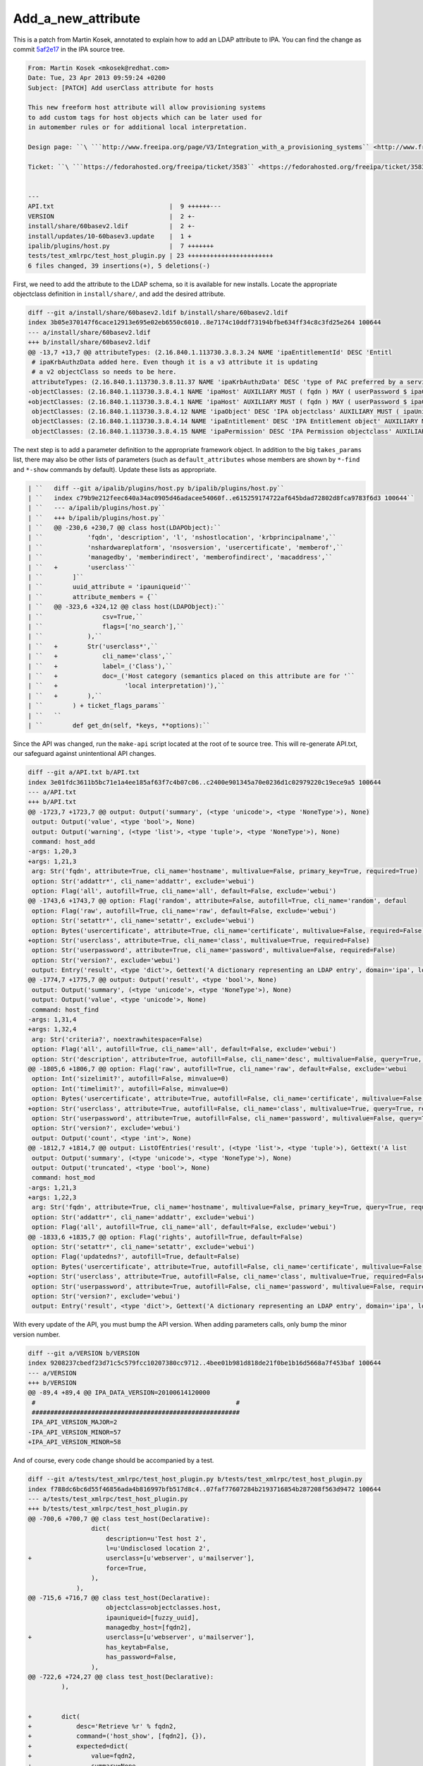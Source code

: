 Add_a_new_attribute
===================

This is a patch from Martin Kosek, annotated to explain how to add an
LDAP attribute to IPA. You can find the change as commit
`5af2e17 <https://git.fedorahosted.org/cgit/freeipa.git/commit/?id=5af2e1779ae1a0eca785493c8ed2eb044c8e282a>`__
in the IPA source tree.

.. code-block:: text

       From: Martin Kosek <mkosek@redhat.com>
       Date: Tue, 23 Apr 2013 09:59:24 +0200
       Subject: [PATCH] Add userClass attribute for hosts
       
       This new freeform host attribute will allow provisioning systems
       to add custom tags for host objects which can be later used for
       in automember rules or for additional local interpretation.
       
       Design page: ``\ ```http://www.freeipa.org/page/V3/Integration_with_a_provisioning_systems`` <http://www.freeipa.org/page/V3/Integration_with_a_provisioning_systems>`__

       Ticket: ``\ ```https://fedorahosted.org/freeipa/ticket/3583`` <https://fedorahosted.org/freeipa/ticket/3583>`__

       
       ---
       API.txt                               |  9 ++++++---
       VERSION                               |  2 +-
       install/share/60basev2.ldif           |  2 +-
       install/updates/10-60basev3.update    |  1 +
       ipalib/plugins/host.py                |  7 +++++++
       tests/test_xmlrpc/test_host_plugin.py | 23 +++++++++++++++++++++++
       6 files changed, 39 insertions(+), 5 deletions(-)

First, we need to add the attribute to the LDAP schema, so it is
available for new installs. Locate the appropriate objectclass
definition in ``install/share/``, and add the desired attribute.

.. code-block:: text

       diff --git a/install/share/60basev2.ldif b/install/share/60basev2.ldif
       index 3b05e370147f6cace12913e695e02eb6550c6010..8e7174c10ddf73194bfbe634ff34c8c3fd25e264 100644
       --- a/install/share/60basev2.ldif
       +++ b/install/share/60basev2.ldif
       @@ -13,7 +13,7 @@ attributeTypes: (2.16.840.1.113730.3.8.3.24 NAME 'ipaEntitlementId' DESC 'Entitl
        # ipaKrbAuthzData added here. Even though it is a v3 attribute it is updating
        # a v2 objectClass so needs to be here.
        attributeTypes: (2.16.840.1.113730.3.8.11.37 NAME 'ipaKrbAuthzData' DESC 'type of PAC preferred by a service' EQUALITY caseExactMatch SYNTAX 1.3.6.1.4.1.1466.115.121.1.15 X-ORIGIN 'IPA v3' )
       -objectClasses: (2.16.840.1.113730.3.8.4.1 NAME 'ipaHost' AUXILIARY MUST ( fqdn ) MAY ( userPassword $ ipaClientVersion $ enrolledBy $ memberOf) X-ORIGIN 'IPA v2' )
       +objectClasses: (2.16.840.1.113730.3.8.4.1 NAME 'ipaHost' AUXILIARY MUST ( fqdn ) MAY ( userPassword $ ipaClientVersion $ enrolledBy $ memberOf $ userClass ) X-ORIGIN 'IPA v2' )
        objectClasses: (2.16.840.1.113730.3.8.4.12 NAME 'ipaObject' DESC 'IPA objectclass' AUXILIARY MUST ( ipaUniqueId ) X-ORIGIN 'IPA v2' )
        objectClasses: (2.16.840.1.113730.3.8.4.14 NAME 'ipaEntitlement' DESC 'IPA Entitlement object' AUXILIARY MUST ( ipaEntitlementId ) MAY ( userPKCS12 $ userCertificate ) X-ORIGIN 'IPA v2' )
        objectClasses: (2.16.840.1.113730.3.8.4.15 NAME 'ipaPermission' DESC 'IPA Permission objectclass' AUXILIARY MAY ( ipaPermissionType ) X-ORIGIN 'IPA v2' )

The next step is to add a parameter definition to the appropriate
framework object. In addition to the big ``takes_params`` list, there
may also be other lists of parameters (such as ``default_attributes``
whose members are shown by ``*-find`` and ``*-show`` commands by
default). Update these lists as appropriate.

.. code-block:: text

    | ``   diff --git a/ipalib/plugins/host.py b/ipalib/plugins/host.py``
    | ``   index c79b9e212feec640a34ac0905d46adacee54060f..e615259174722af645bdad72802d8fca9783f6d3 100644``
    | ``   --- a/ipalib/plugins/host.py``
    | ``   +++ b/ipalib/plugins/host.py``
    | ``   @@ -230,6 +230,7 @@ class host(LDAPObject):``
    | ``            'fqdn', 'description', 'l', 'nshostlocation', 'krbprincipalname',``
    | ``            'nshardwareplatform', 'nsosversion', 'usercertificate', 'memberof',``
    | ``            'managedby', 'memberindirect', 'memberofindirect', 'macaddress',``
    | ``   +        'userclass'``
    | ``        ]``
    | ``        uuid_attribute = 'ipauniqueid'``
    | ``        attribute_members = {``
    | ``   @@ -323,6 +324,12 @@ class host(LDAPObject):``
    | ``                csv=True,``
    | ``                flags=['no_search'],``
    | ``            ),``
    | ``   +        Str('userclass*',``
    | ``   +            cli_name='class',``
    | ``   +            label=_('Class'),``
    | ``   +            doc=_('Host category (semantics placed on this attribute are for '``
    | ``   +                  'local interpretation)'),``
    | ``   +        ),``
    | ``        ) + ticket_flags_params``
    | ``   ``
    | ``        def get_dn(self, *keys, **options):``

Since the API was changed, run the ``make-api`` script located at the
root of te source tree. This will re-generate API.txt, our safeguard
against unintentional API changes.

.. code-block:: text

       diff --git a/API.txt b/API.txt
       index 3e01fdc3611b5bc71e1a4ee185af63f7c4b07c06..c2400e901345a70e0236d1c02979220c19ece9a5 100644
       --- a/API.txt
       +++ b/API.txt
       @@ -1723,7 +1723,7 @@ output: Output('summary', (<type 'unicode'>, <type 'NoneType'>), None)
        output: Output('value', <type 'bool'>, None)
        output: Output('warning', (<type 'list'>, <type 'tuple'>, <type 'NoneType'>), None)
        command: host_add
       -args: 1,20,3
       +args: 1,21,3
        arg: Str('fqdn', attribute=True, cli_name='hostname', multivalue=False, primary_key=True, required=True)
        option: Str('addattr*', cli_name='addattr', exclude='webui')
        option: Flag('all', autofill=True, cli_name='all', default=False, exclude='webui')
       @@ -1743,6 +1743,7 @@ option: Flag('random', attribute=False, autofill=True, cli_name='random', defaul
        option: Flag('raw', autofill=True, cli_name='raw', default=False, exclude='webui')
        option: Str('setattr*', cli_name='setattr', exclude='webui')
        option: Bytes('usercertificate', attribute=True, cli_name='certificate', multivalue=False, required=False)
       +option: Str('userclass', attribute=True, cli_name='class', multivalue=True, required=False)
        option: Str('userpassword', attribute=True, cli_name='password', multivalue=False, required=False)
        option: Str('version?', exclude='webui')
        output: Entry('result', <type 'dict'>, Gettext('A dictionary representing an LDAP entry', domain='ipa', localedir=None))
       @@ -1774,7 +1775,7 @@ output: Output('result', <type 'bool'>, None)
        output: Output('summary', (<type 'unicode'>, <type 'NoneType'>), None)
        output: Output('value', <type 'unicode'>, None)
        command: host_find
       -args: 1,31,4
       +args: 1,32,4
        arg: Str('criteria?', noextrawhitespace=False)
        option: Flag('all', autofill=True, cli_name='all', default=False, exclude='webui')
        option: Str('description', attribute=True, autofill=False, cli_name='desc', multivalue=False, query=True, required=False)
       @@ -1805,6 +1806,7 @@ option: Flag('raw', autofill=True, cli_name='raw', default=False, exclude='webui
        option: Int('sizelimit?', autofill=False, minvalue=0)
        option: Int('timelimit?', autofill=False, minvalue=0)
        option: Bytes('usercertificate', attribute=True, autofill=False, cli_name='certificate', multivalue=False, query=True, required=False)
       +option: Str('userclass', attribute=True, autofill=False, cli_name='class', multivalue=True, query=True, required=False)
        option: Str('userpassword', attribute=True, autofill=False, cli_name='password', multivalue=False, query=True, required=False)
        option: Str('version?', exclude='webui')
        output: Output('count', <type 'int'>, None)
       @@ -1812,7 +1814,7 @@ output: ListOfEntries('result', (<type 'list'>, <type 'tuple'>), Gettext('A list
        output: Output('summary', (<type 'unicode'>, <type 'NoneType'>), None)
        output: Output('truncated', <type 'bool'>, None)
        command: host_mod
       -args: 1,21,3
       +args: 1,22,3
        arg: Str('fqdn', attribute=True, cli_name='hostname', multivalue=False, primary_key=True, query=True, required=True)
        option: Str('addattr*', cli_name='addattr', exclude='webui')
        option: Flag('all', autofill=True, cli_name='all', default=False, exclude='webui')
       @@ -1833,6 +1835,7 @@ option: Flag('rights', autofill=True, default=False)
        option: Str('setattr*', cli_name='setattr', exclude='webui')
        option: Flag('updatedns?', autofill=True, default=False)
        option: Bytes('usercertificate', attribute=True, autofill=False, cli_name='certificate', multivalue=False, required=False)
       +option: Str('userclass', attribute=True, autofill=False, cli_name='class', multivalue=True, required=False)
        option: Str('userpassword', attribute=True, autofill=False, cli_name='password', multivalue=False, required=False)
        option: Str('version?', exclude='webui')
        output: Entry('result', <type 'dict'>, Gettext('A dictionary representing an LDAP entry', domain='ipa', localedir=None))

With every update of the API, you must bump the API version. When adding
parameters calls, only bump the minor version number.

.. code-block:: text

       diff --git a/VERSION b/VERSION
       index 9208237cbedf23d71c5c579fcc10207380cc9712..4bee01b981d818de21f0be1b16d5668a7f453baf 100644
       --- a/VERSION
       +++ b/VERSION
       @@ -89,4 +89,4 @@ IPA_DATA_VERSION=20100614120000
        #                                                      #
        ########################################################
        IPA_API_VERSION_MAJOR=2
       -IPA_API_VERSION_MINOR=57
       +IPA_API_VERSION_MINOR=58

And of course, every code change should be accompanied by a test.

.. code-block:: text

       diff --git a/tests/test_xmlrpc/test_host_plugin.py b/tests/test_xmlrpc/test_host_plugin.py
       index f788dc6bc6d55f46856ada4b816997bfb517d8c4..07faf77607284b2193716854b287208f563d9472 100644
       --- a/tests/test_xmlrpc/test_host_plugin.py
       +++ b/tests/test_xmlrpc/test_host_plugin.py
       @@ -700,6 +700,7 @@ class test_host(Declarative):
                        dict(
                            description=u'Test host 2',
                            l=u'Undisclosed location 2',
       +                    userclass=[u'webserver', u'mailserver'],
                            force=True,
                        ),
                    ),
       @@ -715,6 +716,7 @@ class test_host(Declarative):
                            objectclass=objectclasses.host,
                            ipauniqueid=[fuzzy_uuid],
                            managedby_host=[fqdn2],
       +                    userclass=[u'webserver', u'mailserver'],
                            has_keytab=False,
                            has_password=False,
                        ),
       @@ -722,6 +724,27 @@ class test_host(Declarative):
                ),
       
       
       +        dict(
       +            desc='Retrieve %r' % fqdn2,
       +            command=('host_show', [fqdn2], {}),
       +            expected=dict(
       +                value=fqdn2,
       +                summary=None,
       +                result=dict(
       +                    dn=dn2,
       +                    fqdn=[fqdn2],
       +                    description=[u'Test host 2'],
       +                    l=[u'Undisclosed location 2'],
       +                    krbprincipalname=[u'host/%s@%s' % (fqdn2, api.env.realm)],
       +                    has_keytab=False,
       +                    has_password=False,
       +                    managedby_host=[fqdn2],
       +                    userclass=[u'webserver', u'mailserver'],
       +                ),
       +            ),
       +        ),
       +
       +
                # This test will only succeed when running against lite-server.py
                # on same box as IPA install.
                dict(
       -- 
       1.8.1.4
